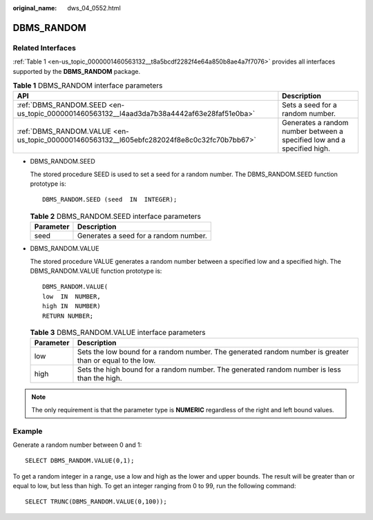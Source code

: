 :original_name: dws_04_0552.html

.. _dws_04_0552:

DBMS_RANDOM
===========

Related Interfaces
------------------

:ref:`Table 1 <en-us_topic_0000001460563132__t8a5bcdf2282f4e64a850b8ae4a7f7076>` provides all interfaces supported by the **DBMS_RANDOM** package.

.. _en-us_topic_0000001460563132__t8a5bcdf2282f4e64a850b8ae4a7f7076:

.. table:: **Table 1** DBMS_RANDOM interface parameters

   +--------------------------------------------------------------------------------------------+-------------------------------------------------------------------------+
   | API                                                                                        | Description                                                             |
   +============================================================================================+=========================================================================+
   | :ref:`DBMS_RANDOM.SEED <en-us_topic_0000001460563132__l4aad3da7b38a4442af63e28faf51e0ba>`  | Sets a seed for a random number.                                        |
   +--------------------------------------------------------------------------------------------+-------------------------------------------------------------------------+
   | :ref:`DBMS_RANDOM.VALUE <en-us_topic_0000001460563132__l605ebfc282024f8e8c0c32fc70b7bb67>` | Generates a random number between a specified low and a specified high. |
   +--------------------------------------------------------------------------------------------+-------------------------------------------------------------------------+

-  .. _en-us_topic_0000001460563132__l4aad3da7b38a4442af63e28faf51e0ba:

   DBMS_RANDOM.SEED

   The stored procedure SEED is used to set a seed for a random number. The DBMS_RANDOM.SEED function prototype is:

   ::

      DBMS_RANDOM.SEED (seed  IN  INTEGER);

   .. table:: **Table 2** DBMS_RANDOM.SEED interface parameters

      ========= =====================================
      Parameter Description
      ========= =====================================
      seed      Generates a seed for a random number.
      ========= =====================================

-  .. _en-us_topic_0000001460563132__l605ebfc282024f8e8c0c32fc70b7bb67:

   DBMS_RANDOM.VALUE

   The stored procedure VALUE generates a random number between a specified low and a specified high. The DBMS_RANDOM.VALUE function prototype is:

   ::

      DBMS_RANDOM.VALUE(
      low  IN  NUMBER,
      high IN  NUMBER)
      RETURN NUMBER;

   .. table:: **Table 3** DBMS_RANDOM.VALUE interface parameters

      +-----------+----------------------------------------------------------------------------------------------------------+
      | Parameter | Description                                                                                              |
      +===========+==========================================================================================================+
      | low       | Sets the low bound for a random number. The generated random number is greater than or equal to the low. |
      +-----------+----------------------------------------------------------------------------------------------------------+
      | high      | Sets the high bound for a random number. The generated random number is less than the high.              |
      +-----------+----------------------------------------------------------------------------------------------------------+

.. note::

   The only requirement is that the parameter type is **NUMERIC** regardless of the right and left bound values.

Example
-------

Generate a random number between 0 and 1:

::

   SELECT DBMS_RANDOM.VALUE(0,1);

To get a random integer in a range, use a low and high as the lower and upper bounds. The result will be greater than or equal to low, but less than high. To get an integer ranging from 0 to 99, run the following command:

::

   SELECT TRUNC(DBMS_RANDOM.VALUE(0,100));
